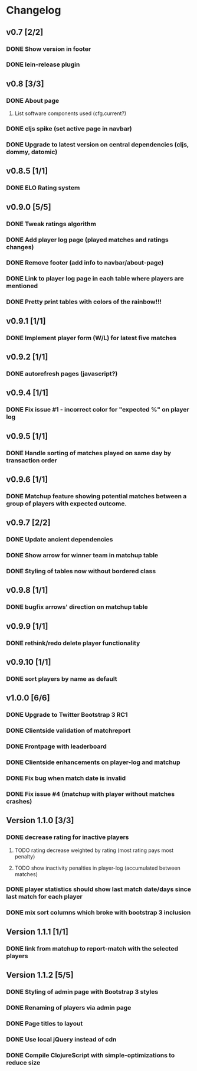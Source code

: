 * Changelog
** v0.7 [2/2]
*** DONE Show version in footer
*** DONE lein-release plugin
** v0.8 [3/3]
*** DONE About page
    CLOSED: [2013-05-16 Thu 21:09]
**** List software components used (cfg.current?)
*** DONE cljs spike (set active page in navbar)
    CLOSED: [2013-05-11 Sat 09:30]
*** DONE Upgrade to latest version on central dependencies (cljs, dommy, datomic)
    CLOSED: [2013-05-11 Sat 09:31]
** v0.8.5 [1/1]
*** DONE ELO Rating system
    CLOSED: [2013-05-20 Mon 22:31]
** v0.9.0 [5/5]
*** DONE Tweak ratings algorithm
*** DONE Add player log page (played matches and ratings changes)
*** DONE Remove footer (add info to navbar/about-page)
*** DONE Link to player log page in each table where players are mentioned
*** DONE Pretty print tables with colors of the rainbow!!!
** v0.9.1 [1/1]
*** DONE Implement player form (W/L) for latest five matches
** v0.9.2 [1/1]
*** DONE autorefresh pages (javascript?)
    CLOSED: [2013-06-06 Thu 21:13]
** v0.9.4 [1/1]
*** DONE Fix issue #1 - incorrect color for "expected %" on player log
** v0.9.5 [1/1]
*** DONE Handle sorting of matches played on same day by transaction order
    CLOSED: [2013-06-11 Tue 22:08]

** v0.9.6 [1/1]
*** DONE Matchup feature showing potential matches between a group of players with expected outcome.
    CLOSED: [2013-06-24 Man 07:20]

** v0.9.7 [2/2]
*** DONE Update ancient dependencies
    CLOSED: [2013-06-26 Ons 16:45]
*** DONE Show arrow for winner team in matchup table
    CLOSED: [2013-06-26 Ons 16:45]
*** DONE Styling of tables now without bordered class
** v0.9.8 [1/1]
*** DONE bugfix arrows' direction on matchup table
    CLOSED: [2013-06-27 Tor 06:46]
** v0.9.9 [1/1]
*** DONE rethink/redo delete player functionality
    CLOSED: [2013-07-02 Tir 09:20]

** v0.9.10 [1/1]
*** DONE sort players by name as default
** v1.0.0 [6/6]
*** DONE Upgrade to Twitter Bootstrap 3 RC1
*** DONE Clientside validation of matchreport
*** DONE Frontpage with leaderboard
*** DONE Clientside enhancements on player-log and matchup
*** DONE Fix bug when match date is invalid
*** DONE Fix issue #4 (matchup with player without matches crashes)
** Version 1.1.0 [3/3]
*** DONE decrease rating for inactive players
    CLOSED: [2013-08-19 Man 07:16]
**** TODO rating decrease weighted by rating (most rating pays most penalty)
**** TODO show inactivity penalties in player-log (accumulated between matches)
*** DONE player statistics should show last match date/days since last match for each player
    CLOSED: [2013-08-20 Tir 21:56]
*** DONE mix sort columns which broke with bootstrap 3 inclusion
    CLOSED: [2013-08-20 Tir 22:19]
** Version 1.1.1 [1/1]
*** DONE link from matchup to report-match with the selected players
    CLOSED: [2013-08-21 Ons 16:19]
** Version 1.1.2 [5/5]
*** DONE Styling of admin page with Bootstrap 3 styles
*** DONE Renaming of players via admin page
*** DONE Page titles to layout
*** DONE Use local jQuery instead of cdn
*** DONE Compile ClojureScript with simple-optimizations to reduce size
